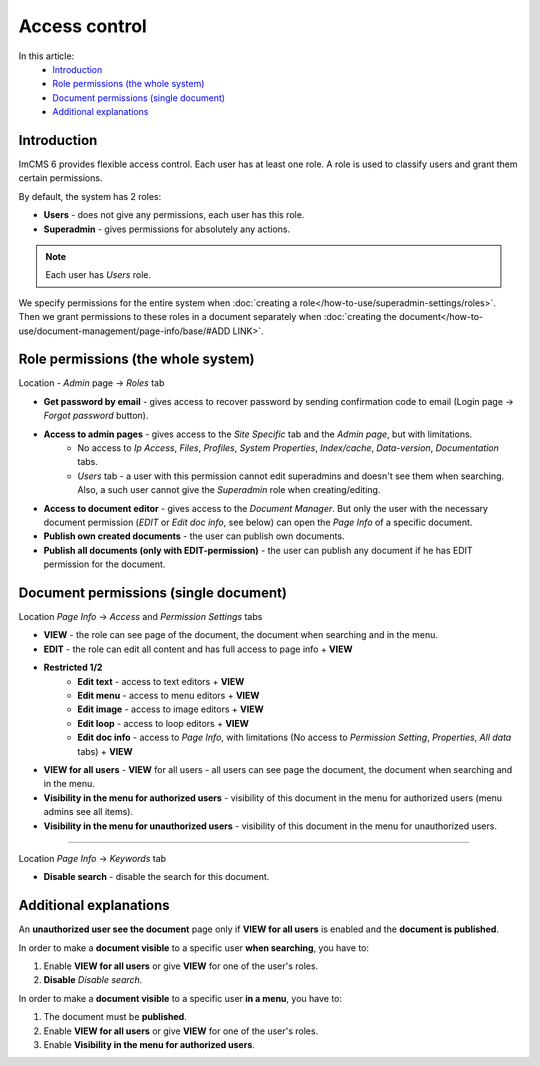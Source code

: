 Access control
==============

In this article:
    - `Introduction`_
    - `Role permissions (the whole system)`_
    - `Document permissions (single document)`_
    - `Additional explanations`_

------------
Introduction
------------

ImCMS 6 provides flexible access control. Each user has at least one role.
A role is used to classify users and grant them certain permissions.

By default, the system has 2 roles:

* **Users** - does not give any permissions, each user has this role.

* **Superadmin** - gives permissions for absolutely any actions.

.. note:: Each user has *Users* role.

We specify permissions for the entire system when :doc:`creating a role</how-to-use/superadmin-settings/roles>`.
Then we grant permissions to these roles in a document separately when :doc:`creating the document</how-to-use/document-management/page-info/base/#ADD LINK>`.

-----------------------------------
Role permissions (the whole system)
-----------------------------------

Location - *Admin* page -> *Roles* tab

* **Get password by email** - gives access to recover password by sending confirmation code to email (Login page -> *Forgot password* button).

* **Access to admin pages** - gives access to the *Site Specific* tab and the *Admin page*, but with limitations.
    * No access to *Ip Access*, *Files*, *Profiles*, *System Properties*, *Index/cache*, *Data-version*, *Documentation* tabs.
    * *Users* tab - a user with this permission cannot edit superadmins and doesn't see them when searching. Also, a such user cannot give the *Superadmin* role when creating/editing.

* **Access to document editor** - gives access to the *Document Manager*. But only the user with the necessary document permission (*EDIT* or *Edit doc info*, see below) can open the *Page Info* of a specific document.

* **Publish own created documents** - the user can publish own documents.

* **Publish all documents (only with EDIT-permission)** - the user can publish any document if he has EDIT permission for the document.

--------------------------------------
Document permissions (single document)
--------------------------------------

Location *Page Info* -> *Access* and *Permission Settings* tabs

* **VIEW** - the role can see page of the document, the document when searching and in the menu.
* **EDIT** - the role can edit all content and has full access to page info + **VIEW**
* **Restricted 1/2**
	* **Edit text** - access to text editors + **VIEW**
	* **Edit menu** - access to menu editors + **VIEW**
	* **Edit image** - access to image editors + **VIEW**
	* **Edit loop** - access to loop editors + **VIEW**
	* **Edit doc info** - access to *Page Info*, with limitations (No access to *Permission Setting*, *Properties*, *All data* tabs) + **VIEW**

* **VIEW for all users** - **VIEW** for all users - all users can see page the document, the document when searching and in the menu.

* **Visibility in the menu for authorized users** - visibility of this document in the menu for authorized users (menu admins see all items).
* **Visibility in the menu for unauthorized users** - visibility of this document in the menu for unauthorized users.

------------------

Location *Page Info* -> *Keywords* tab

* **Disable search** - disable the search for this document.

-----------------------
Additional explanations
-----------------------

An **unauthorized user see the document** page only if **VIEW for all users** is enabled and the **document is published**.

In order to make a **document visible** to a specific user **when searching**, you have to:

1. Enable **VIEW for all users** or give **VIEW** for one of the user's roles.
2. **Disable** *Disable search*.

In order to make a **document visible** to a specific user **in a menu**, you have to:

1. The document must be **published**.
2. Enable **VIEW for all users** or give **VIEW** for one of the user's roles.
3. Enable **Visibility in the menu for authorized users**.